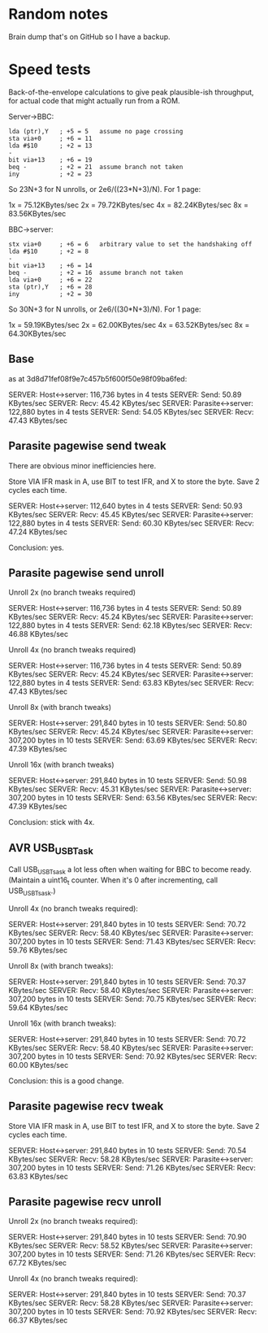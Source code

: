 * Random notes

Brain dump that's on GitHub so I have a backup.

* Speed tests

Back-of-the-envelope calculations to give peak plausible-ish throughput, for actual code that might actually run from a ROM.

Server->BBC:

: lda (ptr),Y   ; +5 = 5   assume no page crossing
: sta via+0     ; +6 = 11
: lda #$10      ; +2 = 13
: -
: bit via+13    ; +6 = 19
: beq -         ; +2 = 21  assume branch not taken
: iny           ; +2 = 23

So 23N+3 for N unrolls, or 2e6/((23*N+3)/N). For 1 page:

1x = 75.12KBytes/sec
2x = 79.72KBytes/sec
4x = 82.24KBytes/sec
8x = 83.56KBytes/sec

BBC->server:

: stx via+0     ; +6 = 6   arbitrary value to set the handshaking off
: lda #$10      ; +2 = 8
: -
: bit via+13    ; +6 = 14
: beq -         ; +2 = 16  assume branch not taken
: lda via+0     ; +6 = 22
: sta (ptr),Y   ; +6 = 28
: iny           ; +2 = 30

So 30N+3 for N unrolls, or 2e6/((30*N+3)/N). For 1 page:

1x = 59.19KBytes/sec
2x = 62.00KBytes/sec
4x = 63.52KBytes/sec
8x = 64.30KBytes/sec

** Base

as at 3d8d71fef08f9e7c457b5f600f50e98f09ba6fed:

SERVER: Host<->server: 116,736 bytes in 4 tests
SERVER:   Send: 50.89 KBytes/sec
SERVER:   Recv: 45.42 KBytes/sec
SERVER: Parasite<->server: 122,880 bytes in 4 tests
SERVER:   Send: 54.05 KBytes/sec
SERVER:   Recv: 47.43 KBytes/sec

** Parasite pagewise send tweak

There are obvious minor inefficiencies here.

Store VIA IFR mask in A, use BIT to test IFR, and X to store the byte.
Save 2 cycles each time.

SERVER: Host<->server: 112,640 bytes in 4 tests
SERVER:   Send: 50.93 KBytes/sec
SERVER:   Recv: 45.45 KBytes/sec
SERVER: Parasite<->server: 122,880 bytes in 4 tests
SERVER:   Send: 60.30 KBytes/sec
SERVER:   Recv: 47.24 KBytes/sec

Conclusion: yes.

** Parasite pagewise send unroll

Unroll 2x (no branch tweaks required)

SERVER: Host<->server: 116,736 bytes in 4 tests
SERVER:   Send: 50.89 KBytes/sec
SERVER:   Recv: 45.24 KBytes/sec
SERVER: Parasite<->server: 122,880 bytes in 4 tests
SERVER:   Send: 62.18 KBytes/sec
SERVER:   Recv: 46.88 KBytes/sec

Unroll 4x (no branch tweaks required)

SERVER: Host<->server: 116,736 bytes in 4 tests
SERVER:   Send: 50.89 KBytes/sec
SERVER:   Recv: 45.24 KBytes/sec
SERVER: Parasite<->server: 122,880 bytes in 4 tests
SERVER:   Send: 63.83 KBytes/sec
SERVER:   Recv: 47.43 KBytes/sec

Unroll 8x (with branch tweaks)

SERVER: Host<->server: 291,840 bytes in 10 tests
SERVER:   Send: 50.80 KBytes/sec
SERVER:   Recv: 45.24 KBytes/sec
SERVER: Parasite<->server: 307,200 bytes in 10 tests
SERVER:   Send: 63.69 KBytes/sec
SERVER:   Recv: 47.39 KBytes/sec

Unroll 16x (with branch tweaks)

SERVER: Host<->server: 291,840 bytes in 10 tests
SERVER:   Send: 50.98 KBytes/sec
SERVER:   Recv: 45.31 KBytes/sec
SERVER: Parasite<->server: 307,200 bytes in 10 tests
SERVER:   Send: 63.56 KBytes/sec
SERVER:   Recv: 47.39 KBytes/sec

Conclusion: stick with 4x.

** AVR USB_USBTask

Call USB_USBTsask a lot less often when waiting for BBC to become
ready. (Maintain a uint16_t counter. When it's 0 after incrementing,
call USB_USBTsask.)

Unroll 4x (no branch tweaks required):

SERVER: Host<->server: 291,840 bytes in 10 tests
SERVER:   Send: 70.72 KBytes/sec
SERVER:   Recv: 58.40 KBytes/sec
SERVER: Parasite<->server: 307,200 bytes in 10 tests
SERVER:   Send: 71.43 KBytes/sec
SERVER:   Recv: 59.76 KBytes/sec

Unroll 8x (with branch tweaks):

SERVER: Host<->server: 291,840 bytes in 10 tests
SERVER:   Send: 70.37 KBytes/sec
SERVER:   Recv: 58.40 KBytes/sec
SERVER: Parasite<->server: 307,200 bytes in 10 tests
SERVER:   Send: 70.75 KBytes/sec
SERVER:   Recv: 59.64 KBytes/sec

Unroll 16x (with branch tweaks):

SERVER: Host<->server: 291,840 bytes in 10 tests
SERVER:   Send: 70.72 KBytes/sec
SERVER:   Recv: 58.40 KBytes/sec
SERVER: Parasite<->server: 307,200 bytes in 10 tests
SERVER:   Send: 70.92 KBytes/sec
SERVER:   Recv: 60.00 KBytes/sec

Conclusion: this is a good change.

** Parasite pagewise recv tweak

Store VIA IFR mask in A, use BIT to test IFR, and X to store the byte.
Save 2 cycles each time.

SERVER: Host<->server: 291,840 bytes in 10 tests
SERVER:   Send: 70.54 KBytes/sec
SERVER:   Recv: 58.28 KBytes/sec
SERVER: Parasite<->server: 307,200 bytes in 10 tests
SERVER:   Send: 71.26 KBytes/sec
SERVER:   Recv: 63.83 KBytes/sec

** Parasite pagewise recv unroll

Unroll 2x (no branch tweaks required):

SERVER: Host<->server: 291,840 bytes in 10 tests
SERVER:   Send: 70.90 KBytes/sec
SERVER:   Recv: 58.52 KBytes/sec
SERVER: Parasite<->server: 307,200 bytes in 10 tests
SERVER:   Send: 71.26 KBytes/sec
SERVER:   Recv: 67.72 KBytes/sec

Unroll 4x (no branch tweaks required):

SERVER: Host<->server: 291,840 bytes in 10 tests
SERVER:   Send: 70.37 KBytes/sec
SERVER:   Recv: 58.28 KBytes/sec
SERVER: Parasite<->server: 307,200 bytes in 10 tests
SERVER:   Send: 70.92 KBytes/sec
SERVER:   Recv: 66.37 KBytes/sec

